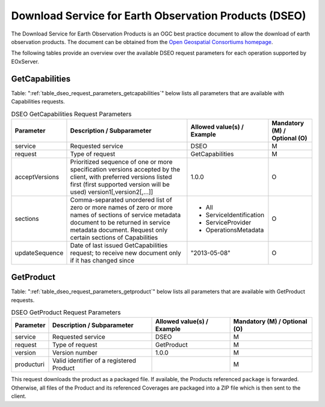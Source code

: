 .. DSEO Request Parameters
  #-----------------------------------------------------------------------------
  #
  # Project: EOxServer <http://eoxserver.org>
  # Authors: Fabian Schindler <fabian.schindler@eox.at>
  #
  #-----------------------------------------------------------------------------
  # Copyright (C) 2020 EOX IT Services GmbH
  #
  # Permission is hereby granted, free of charge, to any person obtaining a
  # copy of this software and associated documentation files (the "Software"),
  # to deal in the Software without restriction, including without limitation
  # the rights to use, copy, modify, merge, publish, distribute, sublicense,
  # and/or sell copies of the Software, and to permit persons to whom the
  # Software is furnished to do so, subject to the following conditions:
  #
  # The above copyright notice and this permission notice shall be included in
  # all copies of this Software or works derived from this Software.
  #
  # THE SOFTWARE IS PROVIDED "AS IS", WITHOUT WARRANTY OF ANY KIND, EXPRESS OR
  # IMPLIED, INCLUDING BUT NOT LIMITED TO THE WARRANTIES OF MERCHANTABILITY,
  # FITNESS FOR A PARTICULAR PURPOSE AND NONINFRINGEMENT. IN NO EVENT SHALL THE
  # AUTHORS OR COPYRIGHT HOLDERS BE LIABLE FOR ANY CLAIM, DAMAGES OR OTHER
  # LIABILITY, WHETHER IN AN ACTION OF CONTRACT, TORT OR OTHERWISE, ARISING
  # FROM, OUT OF OR IN CONNECTION WITH THE SOFTWARE OR THE USE OR OTHER
  # DEALINGS IN THE SOFTWARE.
  #-----------------------------------------------------------------------------

Download Service for Earth Observation Products (DSEO)
======================================================

The Download Service for Earth Observation Products is an OGC best practice
document to allow the download of earth observation products.
The document can be obtained from the `Open Geospatial Consortiums homepage
<https://portal.opengeospatial.org/files/?artifact_id=55210>`_.

The following tables provide an overview over the available DSEO request
parameters for each operation supported by EOxServer.

.. index::
   single: GetCapabilities (DSEO Request Parameters)

GetCapabilities
---------------

Table: ":ref:`table_dseo_request_parameters_getcapabilities`" below lists all
parameters that are available with Capabilities requests.

.. _table_dseo_request_parameters_getcapabilities:
.. table:: DSEO GetCapabilities Request Parameters

    +---------------------------+-----------------------------------------------------------+----------------------------------+--------------------------------+
    | Parameter                 | Description / Subparameter                                | Allowed value(s) / Example       | Mandatory (M) / Optional (O)   |
    +===========================+===========================================================+==================================+================================+
    | service                   | Requested service                                         |   DSEO                           | M                              |
    +---------------------------+-----------------------------------------------------------+----------------------------------+--------------------------------+
    | request                   | Type of request                                           |   GetCapabilities                | M                              |
    +---------------------------+-----------------------------------------------------------+----------------------------------+--------------------------------+
    | acceptVersions            | Prioritized sequence of one or more specification         |   1.0.0                          | O                              |
    |                           | versions accepted by the client, with preferred versions  |                                  |                                |
    |                           | listed first (first supported version will be used)       |                                  |                                |
    |                           | version1[,version2[,...]]                                 |                                  |                                |
    +---------------------------+-----------------------------------------------------------+----------------------------------+--------------------------------+
    | sections                  | Comma-separated unordered list of zero or more names of   | - All                            | O                              |
    |                           | zero or more names of sections of service metadata        | - ServiceIdentification          |                                |
    |                           | document to be returned in service metadata document.     | - ServiceProvider                |                                |
    |                           | Request only certain sections of Capabilities             | - OperationsMetadata             |                                |
    +---------------------------+-----------------------------------------------------------+----------------------------------+--------------------------------+
    | updateSequence            | Date of last issued GetCapabilities request; to receive   |   "2013-05-08"                   | O                              |
    |                           | new document only if it has changed since                 |                                  |                                |
    +---------------------------+-----------------------------------------------------------+----------------------------------+--------------------------------+

.. index::
   single: GetProduct (DSEO Request Parameters)

GetProduct
----------

Table: ":ref:`table_dseo_request_parameters_getproduct`" below lists all
parameters that are available with GetProduct requests.

.. _table_dseo_request_parameters_getproduct:
.. table:: DSEO GetProduct Request Parameters

    +---------------------------+-----------------------------------------------------------+----------------------------------+--------------------------------+
    | Parameter                 | Description / Subparameter                                | Allowed value(s) / Example       | Mandatory (M) / Optional (O)   |
    +===========================+===========================================================+==================================+================================+
    | service                   | Requested service                                         |   DSEO                           | M                              |
    +---------------------------+-----------------------------------------------------------+----------------------------------+--------------------------------+
    | request                   | Type of request                                           |   GetProduct                     | M                              |
    +---------------------------+-----------------------------------------------------------+----------------------------------+--------------------------------+
    | version                   | Version number                                            |   1.0.0                          | M                              |
    +---------------------------+-----------------------------------------------------------+----------------------------------+--------------------------------+
    | producturi                | Valid identifier of a registered Product                  |                                  | M                              |
    +---------------------------+-----------------------------------------------------------+----------------------------------+--------------------------------+

This request downloads the product as a packaged file. If available,
the Products referenced ``package`` is forwarded. Otherwise, all
files of the Product and its referenced Coverages are packaged into
a ZIP file which is then sent to the client.
